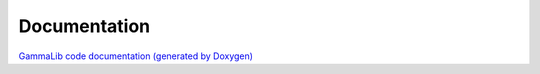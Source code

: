 Documentation
=============

`GammaLib code documentation (generated by
Doxygen) <doxygen/index.html>`_

